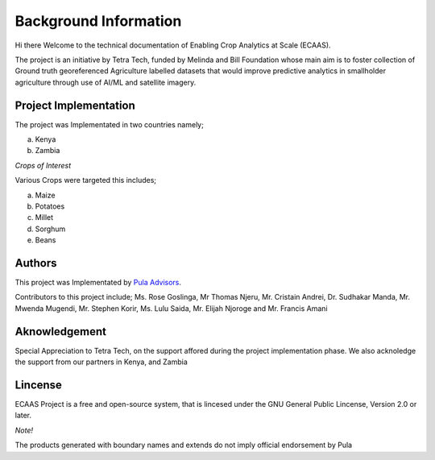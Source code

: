 #######################
Background Information
#######################

Hi there Welcome to the technical documentation of Enabling Crop Analytics at Scale (ECAAS).

The project is an initiative by Tetra Tech, funded by Melinda and Bill Foundation 
whose main aim is to foster collection of Ground truth georeferenced Agriculture 
labelled datasets that would improve predictive analytics in smallholder agriculture 
through use of AI/ML and satellite imagery.


Project Implementation 
----------------------

The project was Implementated in two countries namely;

a. Kenya 

b. Zambia 

*Crops of Interest*

Various Crops were targeted this includes;

a. Maize
b. Potatoes
c. Millet
d. Sorghum
e. Beans

Authors
-------
This project was Implementated by  `Pula Advisors`_.

.. _Pula Advisors: https://www.pula-advisors.com/

Contributors to this project include; Ms. Rose Goslinga, Mr Thomas Njeru, Mr. Cristain Andrei, Dr. Sudhakar Manda, Mr. Mwenda Mugendi,
Mr. Stephen Korir, Ms. Lulu Saida, Mr. Elijah Njoroge and Mr. Francis Amani 

Aknowledgement
--------------

Special Appreciation to Tetra Tech, on the support affored during the project 
implementation phase. We also acknoledge the support from our partners in Kenya,
and Zambia 

Lincense
--------

ECAAS Project is a free and open-source system, that is lincesed under 
the GNU General Public Lincense, Version 2.0 or later.

*Note!*

The products generated with boundary names and extends do not imply 
official endorsement by Pula 









